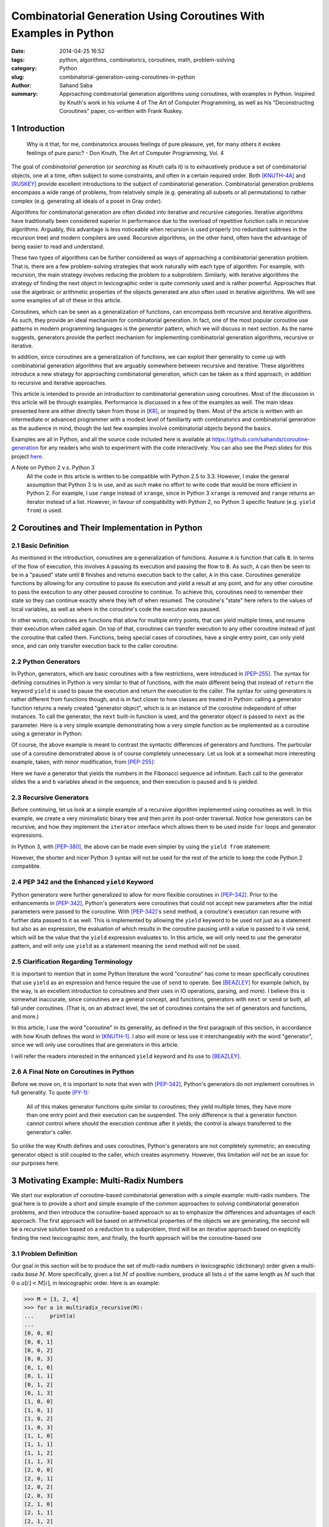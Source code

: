 Combinatorial Generation Using Coroutines With Examples in Python
#################################################################

:date:      2014-04-25 16:52
:tags:      python, algorithms, combinatorics, coroutines, math, problem-solving
:category:  Python
:slug:      combinatorial-generation-using-coroutines-in-python
:author:    Sahand Saba
:summary:   Approaching combinatorial generation algorithms using coroutines,
            with examples in Python. Inspired by Knuth's work in his volume 4 of
            The Art of Computer Programming, as well as his "Deconstructing
            Coroutines" paper, co-written with Frank Ruskey.

.. section-numbering::

Introduction
============

    Why is it that, for me, combinatorics arouses feelings of pure pleasure,
    yet, for many others it evokes feelings of pure panic? - Don Knuth, The Art
    of Computer Programming, Vol. 4


The goal of *combinatorial generation* (or *searching* as Knuth calls it) is to
exhaustively produce a set of combinatorial objects, one at a time, often
subject to some constraints, and often in a certain required order. Both
[KNUTH-4A]_ and [RUSKEY]_ provide excellent introductions to the subject of
combinatorial generation. Combinatorial generation problems encompass a wide
range of problems, from relatively simple (e.g. generating all subsets or all
permutations) to rather complex (e.g. generating all ideals of a poset in Gray
order).

Algorithms for combinatorial generation are often divided into iterative and
recursive categories. Iterative algorithms have traditionally been
considered superior in performance due to the overload of repetitive function
calls in recursive algorithms. Arguably, this advantage is less noticeable when
recursion is used properly (no redundant subtrees in the recursion tree) and
modern compilers are used. Recursive algorithms, on the other hand, often
have the advantage of being easier to read and understand. 

These two types of algorithms can be further considered as ways of
approaching a combinatorial generation problem. That is, there are a few
problem-solving strategies that work naturally with each type of algorithm. For
example, with recursion, the main strategy involves reducing the problem to a
subproblem.  Similarly, with iterative algorithms the strategy of finding the
next object in lexicographic order is quite commonly used and is rather
powerful. Approaches that use the algebraic or arithmetic properties of the
objects generated are also often used in iterative algorithms. We will see some
examples of all of these in this article.

Coroutines, which can be seen as a generalization of functions, can encompass
both recursive and iterative algorithms. As such, they provide an ideal
mechanism for combinatorial generation. In fact, one of the most popular
coroutine use patterns in modern programming languages is the *generator*
pattern, which we will discuss in next section. As the name suggests,
generators provide the perfect mechanism for implementing combinatorial
generation algorithms, recursive or iterative.

In addition, since coroutines are a generalization of functions, we can exploit
their generality to come up with combinatorial generation algorithms that are
arguably somewhere between recursive and iterative. These algorithms introduce
a new strategy for approaching combinatorial generation, which can be taken as
a third approach, in addition to recursive and iterative approaches. 

This article is intended to provide an introduction to combinatorial generation
using coroutines. Most of the discussion in this article will be through
examples. Performance is discussed in a few of the examples as well. The main
ideas presented here are either directly taken from those in [KR]_, or inspired
by them. Most of the article is written with an intermediate or advanced
programmer with a modest level of familiarity with combinatorics and
combinatorial generation as the audience in mind, though the last few examples
involve combinatorial objects beyond the basics.

Examples are all in Python, and all the source code included here is available
at `https://github.com/sahands/coroutine-generation
<https://github.com/sahands/coroutine-generation>`_ for any readers who wish to
experiment with the code interactively. You can also see the Prezi slides for
this project `here
<http://prezi.com/jew2sogg0hgz/?utm_campaign=share&utm_medium=copy&rc=ex0share>`_.


A Note on Python 2 v.s. Python 3
    All the code in this article is written to be compatible with Python 2.5 to
    3.3. However, I make the general assumption that Python 3 is in use, and as
    such make no effort to write code that would be more efficient in Python 2. For
    example, I use ``range`` instead of ``xrange``, since in Python 3 ``xrange`` is
    removed and ``range`` returns an iterator instead of a list. However, in favour
    of compatibility with Python 2, no Python 3 specific feature (e.g. ``yield
    from``) is used.

Coroutines and Their Implementation in Python
=============================================

Basic Definition
----------------
As mentioned in the introduction, coroutines are a generalization of functions.
Assume ``A`` is function that calls ``B``. In terms of the flow of execution,
this involves ``A`` pausing its execution and passing the flow to ``B``. As
such, ``A`` can then be seen to be in a "paused" state until ``B`` finishes and
returns execution back to the caller, ``A`` in this case. Coroutines generalize
functions by allowing for any coroutine to pause its execution and *yield* a
result at any point, and for any other coroutine to pass the execution to
any other paused coroutine to continue. To achieve this, coroutines need to
remember their state so they can continue exactly where they left of when
resumed. The coroutine's "state" here refers to the values of local variables,
as well as where in the coroutine's code the execution was paused.

In other words, coroutines are functions that allow for multiple entry points,
that can yield multiple times, and resume their execution when called again. On
top of that, coroutines can transfer execution to any other coroutine instead
of just the coroutine that called them. Functions, being special cases of
coroutines, have a single entry point, can only yield once, and can only
transfer execution back to the caller coroutine.


Python Generators
-----------------

In Python, generators, which are basic coroutines with a few
restrictions, were introduced in [PEP-255]_. The syntax for defining coroutines
in Python is very similar to that of functions, with the main different being
that instead of ``return`` the keyword ``yield`` is used to pause the execution
and return the execution to the caller. The syntax for using generators is
rather different from functions though, and is in fact closer to how classes
are treated in Python: calling a generator function returns a newly created
"generator object", which is is an instance of the coroutine independent of 
other instances. To call the generator, the ``next`` built-in
function is used, and the generator object is passed to ``next`` as the
parameter. Here is a very simple example demonstrating how a very simple
function as be implemented as a coroutine using a generator in Python:

.. code-include:: ./src/basic_examples/gen.py
    :lexer: python
    :start-line: 3

Of course, the above example is meant to contrast the syntactic differences of
generators and functions. The particular use of a coroutine
demonstrated above is of course completely unnecessary. Let us look at a
somewhat more interesting example, taken, with minor modification, from
[PEP-255]_:


.. code-include:: ./src/basic_examples/fib.py
    :lexer: python
    :start-line: 3


Here we have a generator that yields the numbers in the Fibonacci sequence ad
infinitum. Each call to the generator slides the ``a`` and ``b`` variables
ahead in the sequence, and then execution is paused and ``b`` is yielded.

Recursive Generators
--------------------

Before continuing, let us look at a simple example of a recursive algorithm
implemented using coroutines as well. In this example, we create a very
minimalistic binary tree and then print its post-order traversal. Notice how
generators can be recursive, and how they implement the ``iterator`` interface
which allows them to be used inside ``for`` loops and generator expressions.

.. code-include:: ./src/basic_examples/recursive_generator.py
    :lexer: python
    :start-line: 3

In Python 3, with [PEP-380]_, the above can be made even simpler by using the
``yield from`` statement:

.. code-include:: ./src/basic_examples/recursive_generator_3.py
    :lexer: python
    :start-line: 3
    :end-line: 10


However, the shorter and nicer Python 3 syntax will not be used for the rest of
the article to keep the code Python 2 compatible.

PEP 342 and the Enhanced ``yield`` Keyword
------------------------------------------

Python generators were further generalized to allow for more flexible
coroutines in [PEP-342]_. Prior to the enhancements in [PEP-342]_, Python's
generators were coroutines that could not accept new parameters after the
initial parameters were passed to the coroutine. With [PEP-342]_'s ``send``
method, a coroutine's execution can resume with further data passed to it as
well. This is implemented by allowing the ``yield`` keyword to be used not just
as a statement but also as an expression, the evaluation of which results in
the coroutine pausing until a value is passed to it via ``send``, which will be
the value that the ``yield`` expression evaluates to. In this article, we will
only need to use the generator pattern, and will only use ``yield``
as a statement meaning the ``send`` method will not be used.

Clarification Regarding Terminology
-----------------------------------

It is important to mention that in some Python literature the word "coroutine"
has come to mean specifically coroutines that use ``yield`` as an expression
and hence require the use of ``send`` to operate. See [BEAZLEY]_ for example
(which, by the way, is an excellent introduction to coroutines and their uses
in IO operations, parsing, and more). I believe this is somewhat inaccurate,
since coroutines are a general concept, and functions, generators with ``next``
or ``send`` or both, all fall under coroutines. (That is, on an abstract level,
the set of coroutines contains the set of generators and functions, and more.)

In this article, I use the word "coroutine" in its generality, as defined in
the first paragraph of this section, in accordance with how Knuth defines the
word in [KNUTH-1]_. I also will more or less use it interchangeably with
the word "generator", since we will only use coroutines that are generators in
this article.

I will refer the readers interested in the enhanced ``yield`` keyword and its
use to [BEAZLEY]_.

A Final Note on Coroutines in Python
------------------------------------
Before we move on, it is important to note that even with [PEP-342]_, Python's
generators do not implement coroutines in full generality.  To quote [PY-1]_:

    All of this makes generator functions quite similar to coroutines; they
    yield multiple times, they have more than one entry point and their
    execution can be suspended. The only difference is that a generator
    function cannot control where should the execution continue after it
    yields; the control is always transferred to the generator's caller.

So unlike the way Knuth defines and uses coroutines, Python's generators are
not completely symmetric; an executing generator object is still coupled to the
caller, which creates asymmetry. However, this limitation will not be an issue
for our purposes here.


Motivating Example: Multi-Radix Numbers
=======================================
We start our exploration of coroutine-based combinatorial generation with a
simple example: multi-radix numbers. The goal here is to provide a short and
simple example of the common approaches to solving combinatorial generation
problems, and then introduce the coroutine-based approach so as to emphasize
the differences and advantages of each approach. The first approach will be based
on arithmetical properties of the objects we are generating, the second will be
a recursive solution based on a reduction to a subproblem, third will be an
iterative approach based on explicitly finding the next lexicographic item, and
finally, the fourth approach will be the coroutine-based one 

Problem Definition
------------------
Our goal in this section will be to produce the set of multi-radix numbers in
lexicographic (dictionary) order given a multi-radix *base* :math:`M`. More
specifically, given a list :math:`M` of positive numbers, produce all lists
:math:`a` of the same length as :math:`M` such that :math:`0 \le a[i] < M[i]`,
in lexicographic order. Here is an example:

.. code-block:: pycon

   >>> M = [3, 2, 4]
   >>> for a in multiradix_recursive(M):
   ...     print(a)
   ... 
   [0, 0, 0]
   [0, 0, 1]
   [0, 0, 2]
   [0, 0, 3]
   [0, 1, 0]
   [0, 1, 1]
   [0, 1, 2]
   [0, 1, 3]
   [1, 0, 0]
   [1, 0, 1]
   [1, 0, 2]
   [1, 0, 3]
   [1, 1, 0]
   [1, 1, 1]
   [1, 1, 2]
   [1, 1, 3]
   [2, 0, 0]
   [2, 0, 1]
   [2, 0, 2]
   [2, 0, 3]
   [2, 1, 0]
   [2, 1, 1]
   [2, 1, 2]
   [2, 1, 3]

In other words, the combinatorial set of objects being generated is the
Cartesian product

.. math:: 
  
    \prod_{i=0}^{n-1} \{0, 1, \ldots, m_i - 1\}

where :math:`M = [m_0, \ldots, m_{n-1}]`. So those of you familiar with
Python's ``itertools`` module might already have thought of a quick solution to
the problem:

.. code-include:: ./src/multiradix_product.py
   :lexer: python

This, of course, is not an algorithm as much as it is delegating the task!
Nonetheless, it is a good start and we will use it as a base-line for
performance comparisons of the rest of the algorithms. We will also briefly
look at how Python's ``itertools.product`` function is implemented internally
after we discuss our algorithms.

An Algorithm Based on Arithmetic
--------------------------------
To start with our first solution, let's observe that with :math:`M = [2] * n`,
the problem is reduced to counting in binary:

.. code-block:: pycon

    >>> M = [2, 2, 2]
    >>> for a in multiradix_recursive(M):
    ...     print(a)
    ... 
    [0, 0, 0]
    [0, 0, 1]
    [0, 1, 0]
    [0, 1, 1]
    [1, 0, 0]
    [1, 0, 1]
    [1, 1, 0]
    [1, 1, 1]


This observation leads to the following iterative solution: simply start from
zero and count to :math:`(\prod m_i) - 1`, and covert the numbers to
the multi-radix base given by :math:`M`, similar to how we convert numbers to
binary. This results in the following code.


.. code-include:: ./src/multiradix_counting.py
   :lexer: python


We can classify this algorithm as an iterative algorithm that relies on the
arithmetical properties of the objects we are generating. Because of this, it
it does not have a very combinatorial feel to it. It also happens to be quite
slow, especially in Python, since every number in :math:`a` is recalculated
each time, and multiple divisions have to happen per generated object.

A Recursive Algorithm Based on Reduction to Subproblems
-------------------------------------------------------

Next approach is the recursive one. To use recursion, we need to reduce the
problem to a subproblem. Say :math:`M` has :math:`n` items in it, so we are
producing multi-radix numbers with :math:`n` digits.  Let :math:`M' = [M[0],
M[1], \ldots, M[n-2]]`. That is, :math:`M'` is the first :math:`n-1` elements
of :math:`M`. Then if we have a list of multi-radix numbers for :math:`M'` in
lexicographic order, we can extend that list to a list of lexicographic numbers
for :math:`M` by appending :math:`0` to :math:`M[n-1] - 1` to each element of
the list. This approach leads to the following recursive code:

.. code-include:: ./src/multiradix_recursive.py
   :lexer: python

Quite simple and elegant, and as we will see, quite fast as well. 

An Iterative Algorithm
----------------------
Now, let's look at the iterative approach. Since our goal is to go from one
given multi-radix number to the next in lexicographic order, we can start
scanning from right to left until we find an index in :math:`a` that we can
increment, do the incrementation, and then set everything to the right of that
index to :math:`0`. For example, if our multi-radix number system is simply
given by :math:`M = [10] * 4`, so we simply have decimal numbers of :math:`4`
digits, and our current :math:`a` is :math:`0399` then scanning from right to
left tells us that :math:`3` is the first number that can be incremented, so we
increment :math:`3` getting :math:`0499` and then set everything to the right
of :math:`4` to :math:`0` getting :math:`0400` which is the next number in
lexicographic order. We can also just set numbers that can not be incremented
to zero as we do the scanning for the first number to increment, which will
save us from having two loops.  This approach results in the following code:

.. code-include:: ./src/multiradix_iterative.py
   :lexer: python


A Coroutine-Based Algorithm
---------------------------

Finally, let's look at the coroutine-based algorithm. The basic idea here is
very similar to the previous iterative algorithm, but the execution is very
different. 

To explain this algorithm, I will borrow Knuth's style of explaining his
coroutine-based algorithms in [KR]_. Picture a line of :math:`n + 1` friendly
trolls.  Each troll, with the exception of the first troll holds, a number in
his hand.  The trolls will behave in the following manner. When a troll is poked,
if the number in his hand is strictly less than :math:`m_i - 1` (meaning the
number can be increased) he simply increments the number and yells out "done".
If the number in his hand is equal to :math:`m_i - 1` then he changes the
number to :math:`0` and then pokes the previous troll without yelling anything.
The first troll in line is special; whenever poked, he simply yells out "last"
without doing anything else. 

.. figure:: /images/trolls.jpg
    :alt: A line of friendly trolls.
    :scale: 50%
    
    Picture a line of friendly trolls, such as the above, but each holding a
    number in his hand.

We will call the last troll in line (corresponding to index :math:`n - 1`) the
*lead* troll. The algorithm will start with all trolls holding the number
:math:`0` in their hands. Each time we need the next item generated, we poke
the lead troll. If we hear "done" then we know we have a new item. If we hear
"last" then we know that we are at the end of the generation task. 

In the implementation of the above idea, each troll becomes a coroutine.
Yelling out "done" will be yielding ``True`` and yelling out "last" will
yielding ``False``. Troll number :math:`-1` is a special ``nobody`` coroutine
that simply yields ``False`` repeatedly:

.. code-include:: ./src/nobody.py
   :lexer: python

The rest of the trolls are instances of the ``troll`` coroutine in the code
given below. Each troll creates the troll previous to it in line, until we get
to troll number :math:`0`, which creates a ``nobody`` coroutine as its previous
troll.  

.. code-include:: ./src/multiradix_coroutine.py
   :lexer: python


Discussion
----------
In the previous sections we saw four algorithms that solve the problem of
generating multi-radix numbers in lexicographic order. The four algorithms were 

- ``multiradix_counting``: an iterative algorithm based on arithmetic,
- ``multiradix_recursive``: a recursive algorithm that reduced the problem to a
  subproblem,
- ``multiradix_iterative``: an iterative algorithm that explicitly produced the
  next item in lexicographic order,
- ``multiradix_coroutine``: a coroutine-based algorithm.

We also saw how to solve the problem using Python's built-in
``itertools.product`` function. The latest was implemented as
``multiradix_product``. Let's look at a simple performance comparison of the
five by having them generate all multi-radix numbers with :math:`M = [10] * 7`, in
other words, the digits of all 7-digit numbers in base ten. The result is shown
below.


.. code-block:: text

    Testing multiradix_product:
    Function test_generator took 0.472 seconds to run.

    Testing multiradix_counting:
    Function test_generator took 26.281 seconds to run.

    Testing multiradix_recursive:
    Function test_generator took 1.721 seconds to run.

    Testing multiradix_iterative:
    Function test_generator took 3.687 seconds to run.

    Testing multiradix_coroutine:
    Function test_generator took 4.726 seconds to run.


So to rank them in order of efficiency, based on this simple test: we have

1) ``multiradix_recursive``
2) ``multiradix_iterative``
3) ``multiradix_coroutine``
4) ``multiradix_counting`` 

The method based on arithmetic is the slowest by a large margin. This makes
sense, provided that we are dealing with base ten numbers, not a power of two
which computers are much better at dealing with. On top of that, Python is
notoriously slow at numeric calculations.

And the fastest, of course, is using the built-in ``itertools.product`` method,
which is not surprising in the least because it is implemented in C. However,
it is interesting to find out which, if any, of the above algorithms is used to
implement Python's ``itertools.product`` function. For this, let's have a look at 
Python's source code, file ``itertoolsmodule.c`` (see [PY-2]_). The relevant
section is inside the ``product_next`` function:


.. code-block:: c
   
    /* Update the pool indices right-to-left.  Only advance to the
       next pool when the previous one rolls-over */
    for (i=npools-1 ; i >= 0 ; i--) {
        pool = PyTuple_GET_ITEM(pools, i);
        indices[i]++;
        if (indices[i] == PyTuple_GET_SIZE(pool)) {
            /* Roll-over and advance to next pool */
            indices[i] = 0;
            elem = PyTuple_GET_ITEM(pool, 0);
            Py_INCREF(elem);
            oldelem = PyTuple_GET_ITEM(result, i);
            PyTuple_SET_ITEM(result, i, elem);
            Py_DECREF(oldelem);
        } else {
            /* No rollover. Just increment and stop here. */
            elem = PyTuple_GET_ITEM(pool, indices[i]);
            Py_INCREF(elem);
            oldelem = PyTuple_GET_ITEM(result, i);
            PyTuple_SET_ITEM(result, i, elem);
            Py_DECREF(oldelem);
            break;
        }
    }

Of course, this is precisely our ``multiradix_iterative``, with reference
counting added.

Our coroutine-based algorithm lags behind all the other ones in terms of
performance except for the arithmetic one. This is not surprising given the
overhead of calling coroutines in Python. However, the coroutine-based approach
will allow us to solve certain problems in very interesting ways, as we will
see.

One last thing to note before moving on is that the coroutines given above can
continue to be called even after ``False`` is yielded. In this case, doing so
will result in the list being generated again from scratch, since all the
numbers will have been set to zero by the time we get to ``nobody`` and other
than that all the coroutines are ready to run again. As we will see, this is an
interesting property of the coroutine based algorithms, and all of them will
behave in this manner. That being said, in most of them, unlike this particular
example, the order in which the list is generated is reversed each time
``False`` is yielded.


Binary Reflected Gray Codes
===========================
Now, let's consider the case of binary reflected Gray codes and see if we can
apply our coroutine-based approach to this problem. 


Problem Definition
------------------
For a full introduction and discussion of binary Gray codes, refer to either
[KNUTH-4A]_ or [RUSKEY]_. A binary Gray code is a listing of all binary
strings of length :math:`n` such that each two subsequent strings are different
in exactly one index. The binary reflected Gray code (BGRC), is one such code.
It is given by recursively generating the BGRC for :math:`n - 1`, then
prepending a zero to all strings, and a one to all the strings in reverse
order. A very naive recursive implementation in Python, which requires the
whole code to be kept in memory, is given below, as a more precise definition.


.. code-include:: ./src/bgrc_naive.py
   :lexer: python
   :start-line: 2


And example output:

.. code-block:: pycon

   >>> for a in gray(3):
   ...     print(a)
   ... 
   000
   001
   011
   010
   110
   111
   101
   100


A Coroutine-Based Algorithm
---------------------------
The first example in [KR]_ is precisely BGRC, although it is presented as the
ideals of the totally disconnected poset with :math:`n` vertices. To continue
with the trolls of last section, again we have a line of :math:`n+1` trolls,
with first troll in line being the special troll that simply yells out "last"
when poked.  This time, however, each troll is simply holding a light in his
hand, which is either on or off. The trolls are also now either asleep or
awake. If a sleeping troll is poked, he simply wakes up and pokes the previous
troll. When an awake troll is poked, he just switches the light (from on to
off, or off to on) and yells "done".

It is relatively easy to see that the index of the first awake troll, starting
from the right, follows the ruler sequence (:math:`1, 2, 1, 3, 1, 2, 1, 4, 1, 
\ldots`). Once this is established, the fact that the algorithm produces the
BGRC can be shown immediately. I encourage you to convince yourself, mentally
or using a pen and paper, that the above does indeed work as explained.

As for the implementation using coroutines, the awake or asleep state of each
troll is simply a matter of which instruction the coroutine will resume from
when called next. We will not need a variable to keep track of it. This results
in the code for this algorithm to be deceiving simple.  The "lead" coroutine
will again be the last one, and we start the list with the all zeros list.
Putting it all together we have the following code.


.. code-include:: ./src/bgrc_coroutine.py
    :lexer: python

With this algorithm, when ``False`` is yielded the first time, ``a`` will be
set to the all ones string. As such, if we run the algorithm a second time, we
get the BGRC in reverse order. This can be repeated ad infinitum.


Steinhaus-Johnson-Trotter Permutation Generation
================================================

Problem Definition
------------------
SJT is an algorithm for generating all permutations in Gray order. Here, Gray
order means that "distance" between two subsequent permutations is one, where a
distance of one means that they differ from each other by one swap of adjacent
elements, also called a transposition. The basic idea of the algorithm is
recursive. Given a list of permutations of :math:`n-1`, we can produce a list
of permutations of :math:`n` by inserting :math:`n` into each permutation of
:math:`n-1`, first by starting at the very right end and moving to the left,
and then moving to the right, and so on. Here is an example output for
:math:`n=3`.

.. code-block:: text

    123
    132
    312
    321
    231
    213
   
Here, given the permutations :math:`12` and :math:`21` for :math:`n=2`, SJT
inserts :math:`3` at the end of :math:`12` and then moves it to the left until
it can not move any further, then moves on to the next permutation of
:math:`n=2` which is :math:`21` and inserts :math:`3` at the left end, and then
moves it to the right until it can no longer move. 

A simple recursive implementation of this algorithm is given below.

.. code-include:: ./src/sjt_recursive.py
   :lexer: python



A Coroutine-Based Algorithm
---------------------------
Now let's implement SJT using our coroutine-based approach.  Picture our troll
friends again, standing in a line, and as they did before, each troll is
assigned a number that they will remember, between :math:`0` and :math:`n`.
This time, however, they no longer hold a number in their hands. Instead, the
numbers are laid out in a row on a table, starting in increasing order:
:math:`1, 2, 3, \ldots, n`. Each troll also keeps track of his "direction",
which is either left or right. All trolls start with direction left at the
beginning. Number :math:`0` is not on the table since troll number :math:`0` is
again the special troll that just yells "last" when poked.

When poked, trolls will walk up to the table and find their number in the row.
They will then look at the number next to their number based on their current
direction (which they meticulously remember!). If the next number is larger
than theirs, or there is no next number, meaning their number is the last or
first in the row (depending on direction), then then they just poke the
previous troll in line, and switch their direction to be opposite of what it
used to be.  Otherwise, they move their number, changing its place with the
number next to it that it was compared to. In this case, they simply yell out
"done".

As before, I encourage you to convince yourself that the above does in fact
produce all permutations in SJT order.

For the coroutine implementation, we follow the above algorithm quite closely,
but add a few things for simplicity. First, we pad both sides of our
permutation with the number :math:`n + 1`, which is greater than all numbers in the
permutation. These two numbers will never move and their purpose is to simplify
the code, since we now never have to worry about invalid indices, since we will
always hit a "fence before falling off the cliff". This way we can just check
to see if our number is greater than the next number before doing a swap.

The end result is the following code.

.. code-include:: ./src/sjt_coroutine.py
   :lexer: python


Discussion
----------
First, let's have a look at the performance of the two implementations by
having them generate all :math:`10!` (about :math:`3.6` million) permutations
of :math:`n=10`, and compare the running times:

.. code-block:: text

    Testing coroutine-based algorithm:
    Function test_generator took 3.944 seconds to run.
    Testing recursive algorithm:
    Function test_generator took 4.374 seconds to run.

This time the coroutine-based implementation is slightly faster than the
recursive one.

One last thing to note about this particular example is that similar to our
BGRC example, if run through again, the coroutines will generate the
permutations in reverse order. For example, with :math:`n=3` we get:

.. code-block:: text

    123
    132
    312
    321
    231
    213
    -------
    213
    231
    321
    312
    132
    123
    -------
    123
    132
    312
    321
    231
    213
    -------
    ...


Ideals of a Poset Consisting of Several Chains
==============================================

Problem Definition
------------------

Now let's consider another example taken from [KR]_. In this example, the
goal is to generate all ideals of a poset consisting of several chains, in Gray
order. In simpler terms, we are to generate all binary strings :math:`a` of
length :math:`n` such that given some set :math:`E = \{e_0, e_1, \ldots, e_{m-1}\}`
with 


.. math::

    0 = e_0 < e_1 < \ldots < e_{m-1} \le n,

we have 

.. math::

    a[k-1] \le a[k] \text{ for } k \not\in E.

This is the same thing as requiring that

.. math::

    a[e_i] \le a[e_i + 1] \le \ldots \le a[e_{i+1} - 1] \text{ for } 1 \le i < m.

We can see right away that BGRC is a speical case of this one, with :math:`E =
\{0, 1, 2, 3, \ldots, n\}`, which reduces the above to a vacuous condition that
is satisfied by any binary string.

.. figure:: /images/chain_poset.png
    :alt: A poset consisting of three chains.
    
    The poset poset corresponding to :math:`E = \{0, 2, 3\}`. If :math:`i` is
    above :math:`j` then we must have :math:`a[i] \le a[j]`.

Here is an example of the desired code for :math:`E = \{0, 2, 3 \}` and
:math:`n=6`. There are :math:`3\cdot 2\cdot 4 = 24` strings in the code total.

.. code-block:: text

   000000
   000001
   000011
   000111
   001111
   001011
   001001
   001000
   011000
   011001
   011011
   011111
   010111
   010011
   010001
   010000
   110000
   110001
   110011
   110111
   111111
   111011
   111001
   111000



A Coroutine-Based Algorithm
---------------------------
In this example again, we will have our friendly trolls, with lights in their
hands. They are however, no longer in a neat and tidy straight line. Instead,
Each troll is next to potentially two other trolls, whom he can poke if needed.
Let's call numbers that are at the bottom of a chain "lead" numbers. These are
precisely the numbers in :math:`E`. Trolls with lead numbers will have a
access to the previous lead coroutine, and all trolls will have a
reference to the troll with the number above them. If there is no number above
or to the left of a number, then the corresponding trolls will be the special
``nobody`` trolls that always yell out "last". 

For example, in the above diagram ``troll[0].above = troll[1]`` and
``troll[2].prev_lead = troll[0]``. On the other hand, ``troll[5].above =
troll[5].prev_lead = nobody()``.

Similar to the BGRC case, our trolls will be sleeping or awake. The rules for
whom to poke and when to turn the light on and off is a bit more complicated
however. This time, the troll's behaviour depends not only on whether he is
asleep or awake, but also on whether his light is on or off. Instead of
explaining it here, I will let the code do the explanation with some added
comments.

.. code-include:: ./src/chain_coroutine.py
   :lexer: python

The basic idea is to set bits to one starting from the top of the last chain,
and once all the bits in the last chain are set to one, call the coroutine for
the previous lead to go to the next string given by the previous chains, and
then start setting bits to zero starting from the bottom of the chain. Because
of this, the algorithm is a bit similar to our SJT algorithm as well.

This is our most complicated example so far so I highly recommend you spend the
time needed to make sure you understand it fully. 

Conclusion
==========
We looked at a variety of combinatorial generation algorithms implemented using
coroutines. With the examples provided, I hope to have at least created some
intrigue regarding the use of coroutines in solving combinatorial generation
problems. It is my belief that with each style of attacking a combinatorial
generation problem, comes a "mode" of thinking. With recursive algorithms, the
mode of thinking involves finding ways to reduce the problem to a subproblem;
that is, if we have the solution to a smaller instance of the problem, how can
we extend it to a solution for the larger instance? With the iterative
approach, the mode of thinking either involves imitating what a recursive
algorithm does in an iterative way, or it involves finding ways of going
explicitly from one object to the next in the desired order. With both of
these, the mode of thinking is somewhat "global". What I mean by this is that
we are standing outside, looking at the whole list or object, and writing code
that deals with the whole list or one object at a time.

With coroutines, the mode of thinking becomes more "local". We are no longer
looking at the whole list or even a single object, but a single bit or number
in a single object. This mode of thinking involves finding rules by which the
coroutines representing the bits or numbers in the objects we are generating
need to behave and interact with each other so as to produce the desired end
result. I believe that this mode of thinking, apart from being interesting and
novel of and by itself, can be applied to a variety of problems. It is also
quite possible that the mode of thinking might be transferable to other areas,
for example parallel processing and multi-tasking, which are the areas
coroutines have typically been used in.

For those of you interested in learning more [KR]_ continues generalizing
the BGRC and chain poset algorithms that we saw here, with the final algorithm
generating the ideals of any given poset. The `source code repository for this
article <https://github.com/sahands/coroutine-generation>`_ has a few more
examples in Python, including one for generating ideals of the zig-zag poset in
``zigzag.py``.

References
==========

.. [BEAZLEY]   `A Curious Course on Coroutines and Concurrency, David Beazley <http://www.dabeaz.com/coroutines/>`_
.. [KNUTH-1]   `The Art of Computer Programming - Volume 1: Fundamental Algorithms, Third Edition, Donald Knuth <http://www-cs-faculty.stanford.edu/~uno/taocp.html>`_
.. [KNUTH-4A]  `The Art of Computer Programming - Volume 4A: Combinatorial Algorithms, Part 1, Donald Knuth <http://www.cs.utsa.edu/~wagner/knuth/>`_
.. [KR]        `Deconstructing Coroutines, Donald Knuth and Frank Ruskey <http://citeseerx.ist.psu.edu/viewdoc/summary?doi=10.1.1.19.79>`_
.. [PEP-255]   `Python Enhancement Proposal 255 - Simple Generators <http://legacy.python.org/dev/peps/pep-0255/>`_
.. [PEP-342]   `Python Enhancement Proposal 342 - Coroutines via Enhanced Generators <http://legacy.python.org/dev/peps/pep-0342/>`_
.. [PEP-380]   `Python Enhancement Proposal 380 - Syntax for Delegating to a Subgenerator <http://legacy.python.org/dev/peps/pep-0380/>`_
.. [PY-1]      `The Python Language Reference - The yield Keyword <https://docs.python.org/2/reference/expressions.html#yieldexpr>`_
.. [PY-2]      `Python 2.7.1 Source Code - itertoolsmodule.c File <http://svn.python.org/view/python/tags/r271/Modules/itertoolsmodule.c?view=markup>`_
.. [RUSKEY]    `Combinatorial Generation, Frank Ruskey <http://www.1stworks.com/ref/RuskeyCombGen.pdf>`_
